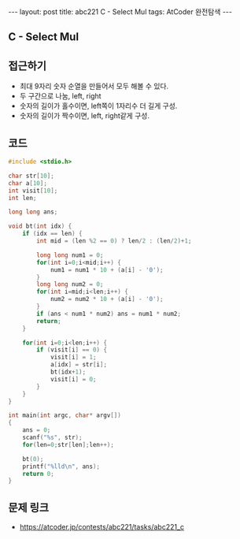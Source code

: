 #+HTML: ---
#+HTML: layout: post
#+HTML: title: abc221 C - Select Mul
#+HTML: tags: AtCoder 완전탐색
#+HTML: ---
#+OPTIONS: ^:nil

** C - Select Mul

** 접근하기
- 최대 9자리 숫자 순열을 만들어서 모두 해볼 수 있다. 
- 두 구간으로 나눔, left, right 
- 숫자의 길이가 홀수이면, left쪽이 1자리수 더 길게 구성.
- 숫자의 길이가 짝수이면, left, right같게 구성.

** 코드
#+BEGIN_SRC cpp
#include <stdio.h>

char str[10];
char a[10];
int visit[10];
int len;

long long ans;

void bt(int idx) {
    if (idx == len) {
        int mid = (len %2 == 0) ? len/2 : (len/2)+1;

        long long num1 = 0;
        for(int i=0;i<mid;i++) {
            num1 = num1 * 10 + (a[i] - '0');
        }
        long long num2 = 0;
        for(int i=mid;i<len;i++) {
            num2 = num2 * 10 + (a[i] - '0');
        }
        if (ans < num1 * num2) ans = num1 * num2;            
        return;
    }

    for(int i=0;i<len;i++) {
        if (visit[i] == 0) {
            visit[i] = 1; 
            a[idx] = str[i];
            bt(idx+1);
            visit[i] = 0; 
        }    
    }
}

int main(int argc, char* argv[])
{
    ans = 0;
    scanf("%s", str);
    for(len=0;str[len];len++);

    bt(0);
    printf("%lld\n", ans);
    return 0;
}
#+END_SRC

** 문제 링크
- https://atcoder.jp/contests/abc221/tasks/abc221_c
